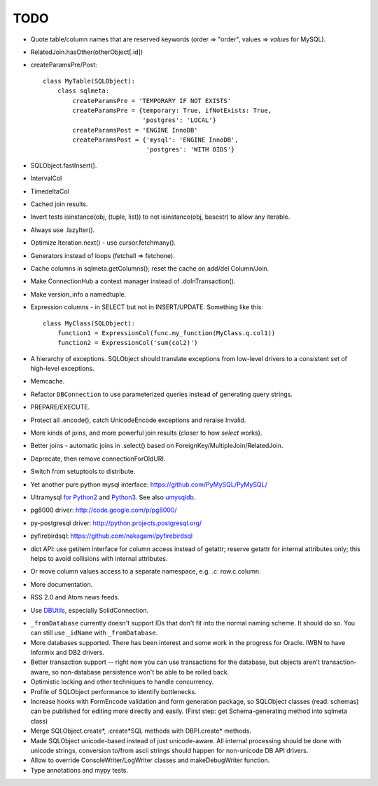 TODO
----

* Quote table/column names that are reserved keywords (order => "order",
  values => `values` for MySQL).

* RelatedJoin.hasOther(otherObject[.id])

* createParamsPre/Post::

    class MyTable(SQLObject):
        class sqlmeta:
            createParamsPre = 'TEMPORARY IF NOT EXISTS'
            createParamsPre = {temporary: True, ifNotExists: True,
                               'postgres': 'LOCAL'}
            createParamsPost = 'ENGINE InnoDB'
            createParamsPost = {'mysql': 'ENGINE InnoDB',
                                'postgres': 'WITH OIDS'}

* SQLObject.fastInsert().

* IntervalCol

* TimedeltaCol

* Cached join results.

* Invert tests isinstance(obj, (tuple, list)) to not isinstance(obj, basestr)
  to allow any iterable.

* Always use .lazyIter().

* Optimize Iteration.next() - use cursor.fetchmany().

* Generators instead of loops (fetchall => fetchone).

* Cache columns in sqlmeta.getColumns(); reset the cache on add/del Column/Join.

* Make ConnectionHub a context manager instead of .doInTransaction().

* Make version_info a namedtuple.

* Expression columns - in SELECT but not in INSERT/UPDATE. Something like this::

    class MyClass(SQLObject):
        function1 = ExpressionCol(func.my_function(MyClass.q.col1))
        function2 = ExpressionCol('sum(col2)')

* A hierarchy of exceptions. SQLObject should translate exceptions from
  low-level drivers to a consistent set of high-level exceptions.

* Memcache.

* Refactor ``DBConnection`` to use parameterized queries instead of
  generating query strings.

* PREPARE/EXECUTE.

* Protect all .encode(), catch UnicodeEncode exceptions and reraise Invalid.

* More kinds of joins, and more powerful join results (closer to how
  `select` works).

* Better joins - automatic joins in .select()
  based on ForeignKey/MultipleJoin/RelatedJoin.

* Deprecate, then remove connectionForOldURI.

* Switch from setuptools to distribute.

* Yet another pure python mysql interface: https://github.com/PyMySQL/PyMySQL/

* Ultramysql `for Python2 <https://github.com/esnme/ultramysql>`_ and
  `Python3 <https://github.com/arpitbbhayani/umysql3>`_. See also `umysqldb
  <https://github.com/hongqn/umysqldb>`_.

* pg8000 driver: http://code.google.com/p/pg8000/

* py-postgresql driver: http://python.projects.postgresql.org/

* pyfirebirdsql: https://github.com/nakagami/pyfirebirdsql

* dict API: use getitem interface for column access instead of getattr; reserve
  getattr for internal attributes only; this helps to avoid collisions with
  internal attributes.

* Or move column values access to a separate namespace, e.g. .c:
  row.c.column.

* More documentation.

* RSS 2.0 and Atom news feeds.

* Use DBUtils_, especially SolidConnection.

.. _DBUtils: http://www.webwareforpython.org/DBUtils

* ``_fromDatabase`` currently doesn't support IDs that don't fit into
  the normal naming scheme.  It should do so.  You can still use
  ``_idName`` with ``_fromDatabase``.

* More databases supported.  There has been interest and some work in
  the progress for Oracle. IWBN to have Informix and DB2 drivers.

* Better transaction support -- right now you can use transactions
  for the database, but objects aren't transaction-aware, so
  non-database persistence won't be able to be rolled back.

* Optimistic locking and other techniques to handle concurrency.

* Profile of SQLObject performance to identify bottlenecks.

* Increase hooks with FormEncode validation and form generation package, so
  SQLObject classes (read: schemas) can be published for editing more
  directly and easily.  (First step: get Schema-generating method into
  sqlmeta class)

* Merge SQLObject.create*, .create*SQL methods with DBPI.create* methods.

* Made SQLObject unicode-based instead of just unicode-aware. All internal
  processing should be done with unicode strings, conversion to/from ascii
  strings should happen for non-unicode DB API drivers.

* Allow to override ConsoleWriter/LogWriter classes and makeDebugWriter
  function.

* Type annotations and mypy tests.

.. image:: https://sourceforge.net/sflogo.php?group_id=74338&type=10
   :target: https://sourceforge.net/projects/sqlobject
   :class: noborder
   :align: center
   :height: 15
   :width: 80
   :alt: Get SQLObject at SourceForge.net. Fast, secure and Free Open Source software downloads
